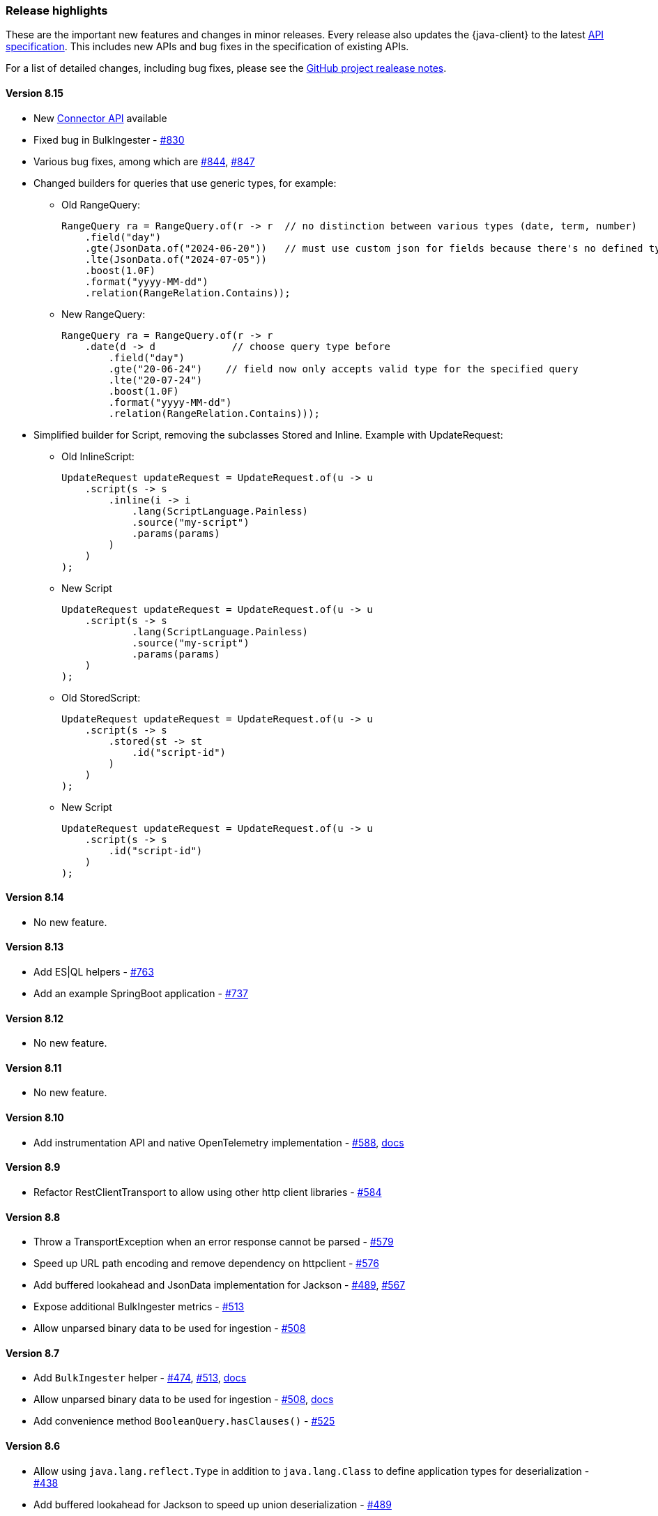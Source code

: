 [[release-highlights]]
=== Release highlights

These are the important new features and changes in minor releases. Every release also updates the {java-client} to the latest https://github.com/elastic/elasticsearch-specification[API specification]. This includes new APIs and bug fixes in the specification of existing APIs.

For a list of detailed changes, including bug fixes, please see the https://github.com/elastic/elasticsearch-java/releases[GitHub project realease notes].

[discrete]
==== Version 8.15

* New https://www.elastic.co/guide/en/elasticsearch/reference/current/connector-apis.html[Connector API] available
* Fixed bug in BulkIngester - https://github.com/elastic/elasticsearch-java/pull/830[#830]
* Various bug fixes, among which are https://github.com/elastic/elasticsearch-java/pull/844[#844], https://github.com/elastic/elasticsearch-java/pull/847[#847]
* Changed builders for queries that use generic types, for example:

** Old RangeQuery:
+
[source,java]
----
RangeQuery ra = RangeQuery.of(r -> r  // no distinction between various types (date, term, number)
    .field("day")
    .gte(JsonData.of("2024-06-20"))   // must use custom json for fields because there's no defined type
    .lte(JsonData.of("2024-07-05"))
    .boost(1.0F)
    .format("yyyy-MM-dd")
    .relation(RangeRelation.Contains));
----
+
** New RangeQuery:
+
[source,java]
----
RangeQuery ra = RangeQuery.of(r -> r
    .date(d -> d             // choose query type before
        .field("day")
        .gte("20-06-24")    // field now only accepts valid type for the specified query
        .lte("20-07-24")
        .boost(1.0F)
        .format("yyyy-MM-dd")
        .relation(RangeRelation.Contains)));
----

* Simplified builder for Script, removing the subclasses Stored and Inline. Example with UpdateRequest:

** Old InlineScript:
+
[source,java]
----
UpdateRequest updateRequest = UpdateRequest.of(u -> u
    .script(s -> s
        .inline(i -> i
            .lang(ScriptLanguage.Painless)
            .source("my-script")
            .params(params)
        )
    )
);
----
** New Script
+
[source,java]
----
UpdateRequest updateRequest = UpdateRequest.of(u -> u
    .script(s -> s
            .lang(ScriptLanguage.Painless)
            .source("my-script")
            .params(params)
    )
);
----
** Old StoredScript:
+
[source,java]
----
UpdateRequest updateRequest = UpdateRequest.of(u -> u
    .script(s -> s
        .stored(st -> st
            .id("script-id")
        )
    )
);
----
** New Script
+
[source,java]
----
UpdateRequest updateRequest = UpdateRequest.of(u -> u
    .script(s -> s
        .id("script-id")
    )
);
----

[discrete]
==== Version 8.14

* No new feature.

[discrete]
==== Version 8.13

* Add ES|QL helpers - https://github.com/elastic/elasticsearch-java/pull/763[#763]
* Add an example SpringBoot application - https://github.com/elastic/elasticsearch-java/pull/737[#737]

[discrete]
==== Version 8.12

* No new feature.

[discrete]
==== Version 8.11

* No new feature.

[discrete]
==== Version 8.10

* Add instrumentation API and native OpenTelemetry implementation - https://github.com/elastic/elasticsearch-java/pull/588[#588], <<opentelemetry,docs>>

[discrete]
==== Version 8.9

* Refactor RestClientTransport to allow using other http client libraries - https://github.com/elastic/elasticsearch-java/pull/584[#584]

[discrete]
==== Version 8.8

* Throw a TransportException when an error response cannot be parsed - https://github.com/elastic/elasticsearch-java/pull/579[#579]
* Speed up URL path encoding and remove dependency on httpclient - https://github.com/elastic/elasticsearch-java/pull/576[#576]
* Add buffered lookahead and JsonData implementation for Jackson - https://github.com/elastic/elasticsearch-java/pull/489[#489], https://github.com/elastic/elasticsearch-java/pull/567[#567]
* Expose additional BulkIngester metrics - https://github.com/elastic/elasticsearch-java/pull/513[#513]
* Allow unparsed binary data to be used for ingestion - https://github.com/elastic/elasticsearch-java/pull/508[#508]

[discrete]
==== Version 8.7

* Add `BulkIngester` helper -  https://github.com/elastic/elasticsearch-java/pull/474[#474], https://github.com/elastic/elasticsearch-java/pull/513[#513], <<indexing-bulk,docs>>
* Allow unparsed binary data to be used for ingestion - https://github.com/elastic/elasticsearch-java/pull/508[#508], <<indexing-raw-json-data,docs>>
* Add convenience method `BooleanQuery.hasClauses()` - https://github.com/elastic/elasticsearch-java/pull/525[#525]


[discrete]
==== Version 8.6

* Allow using `java.lang.reflect.Type` in addition to `java.lang.Class` to define application types for deserialization - https://github.com/elastic/elasticsearch-java/pull/438[#438]
* Add buffered lookahead for Jackson to speed up union deserialization - https://github.com/elastic/elasticsearch-java/pull/489[#489]
* Cache the result of `JsonProvider.provider()` - https://github.com/elastic/elasticsearch-java/pull/485[#485]

[discrete]
==== Version 8.5

* Add support for API endpoints that return binary content, such as the Vector tile API - https://github.com/elastic/elasticsearch-java/pull/434[#434]
* Add support for <<variant-types-custom,plugin-defined custom components>> - https://github.com/elastic/elasticsearch-java/pull/370[#370], https://github.com/elastic/elasticsearch-java/pull/371[#371]
* Add SSL setup helper class and <<using-a-secure-connection,documentation>> - https://github.com/elastic/elasticsearch-java/pull/371[#390]

[discrete]
==== Version 8.4

* Add troubleshooting documentation on <<missing-required-property,`MissingRequiredPropertyException`>> - https://github.com/elastic/elasticsearch-java/pull/301[#301]
* Allow <<serialize-without-typed-keys,serializing aggregations without typed keys>>. This is useful in scenarios where the Java application is used as a proxy and the responses are sent back to its client - https://github.com/elastic/elasticsearch-java/pull/316[#316]

[discrete]
==== Version 8.3

* Add `toString()` implementation to all value classes - https://github.com/elastic/elasticsearch-java/pull/269[#269]

[discrete]
==== Version 8.2

* Add <<loading-json,the `withJson()` method>> to all builder classes - https://github.com/elastic/elasticsearch-java/pull/316[#200]
* Add troubleshooting docs for <<class-not-found-jsonprovider,jakarta-json and build systems like Spring>> - https://github.com/elastic/elasticsearch-java/pull/215[#215]
* Improve JSON mapping errors by adding location and property path in the exception message - https://github.com/elastic/elasticsearch-java/pull/237[#237]

[discrete]
==== Version 8.1

* Add documentation for <<migrate-hlrc,HLRC's compatibility mode>> with {es} 8.x  - https://github.com/elastic/elasticsearch-java/pull/230[#230]

[discrete]
==== Version 8.0

* Change the JSON-P implementation from Glassfish to Parsson - https://github.com/elastic/elasticsearch-java/pull/63[#63]
* Accept `null` values in lists - https://github.com/elastic/elasticsearch-java/pull/68[#68]
